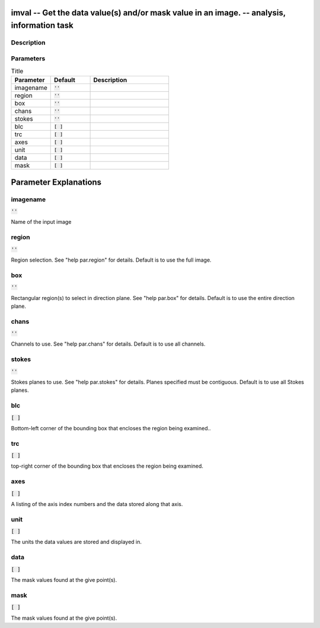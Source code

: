 imval -- Get the data value(s) and/or mask value in an image. -- analysis, information task
=======================================

Description
---------------------------------------



Parameters
---------------------------------------

.. list-table:: Title
   :widths: 25 25 50 
   :header-rows: 1
   
   * - Parameter
     - Default
     - Description
   * - imagename
     - :code:`''`
     - 
   * - region
     - :code:`''`
     - 
   * - box
     - :code:`''`
     - 
   * - chans
     - :code:`''`
     - 
   * - stokes
     - :code:`''`
     - 
   * - blc
     - :code:`[ ]`
     - 
   * - trc
     - :code:`[ ]`
     - 
   * - axes
     - :code:`[ ]`
     - 
   * - unit
     - :code:`[ ]`
     - 
   * - data
     - :code:`[ ]`
     - 
   * - mask
     - :code:`[ ]`
     - 


Parameter Explanations
=======================================



imagename
---------------------------------------

:code:`''`

Name of the input image


region
---------------------------------------

:code:`''`

Region selection. See "help par.region" for details. Default is to use the full image.


box
---------------------------------------

:code:`''`

Rectangular region(s) to select in direction plane. See "help par.box" for details. Default is to use the entire direction plane.


chans
---------------------------------------

:code:`''`

Channels to use. See "help par.chans" for details. Default is to use all channels.


stokes
---------------------------------------

:code:`''`

Stokes planes to use. See "help par.stokes" for details. Planes specified must be contiguous. Default is to use all Stokes planes.


blc
---------------------------------------

:code:`[ ]`

Bottom-left corner of the bounding box that encloses the region being examined..


trc
---------------------------------------

:code:`[ ]`

top-right corner of the bounding box that encloses the region being examined.


axes
---------------------------------------

:code:`[ ]`

A listing of the axis index numbers and the data stored along that axis.


unit
---------------------------------------

:code:`[ ]`

The units the data values are stored and displayed in.


data
---------------------------------------

:code:`[ ]`

The mask values found at the give point(s).


mask
---------------------------------------

:code:`[ ]`

The mask values found at the give point(s).




